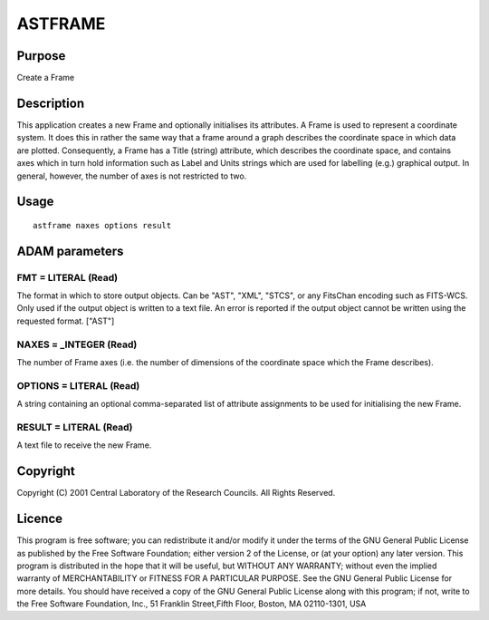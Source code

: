 

ASTFRAME
========


Purpose
~~~~~~~
Create a Frame


Description
~~~~~~~~~~~
This application creates a new Frame and optionally initialises its
attributes. A Frame is used to represent a coordinate system. It does
this in rather the same way that a frame around a graph describes the
coordinate space in which data are plotted. Consequently, a Frame has
a Title (string) attribute, which describes the coordinate space, and
contains axes which in turn hold information such as Label and Units
strings which are used for labelling (e.g.) graphical output. In
general, however, the number of axes is not restricted to two.


Usage
~~~~~


::

    
       astframe naxes options result
       



ADAM parameters
~~~~~~~~~~~~~~~



FMT = LITERAL (Read)
````````````````````
The format in which to store output objects. Can be "AST", "XML",
"STCS", or any FitsChan encoding such as FITS-WCS. Only used if the
output object is written to a text file. An error is reported if the
output object cannot be written using the requested format. ["AST"]



NAXES = _INTEGER (Read)
```````````````````````
The number of Frame axes (i.e. the number of dimensions of the
coordinate space which the Frame describes).



OPTIONS = LITERAL (Read)
````````````````````````
A string containing an optional comma-separated list of attribute
assignments to be used for initialising the new Frame.



RESULT = LITERAL (Read)
```````````````````````
A text file to receive the new Frame.



Copyright
~~~~~~~~~
Copyright (C) 2001 Central Laboratory of the Research Councils. All
Rights Reserved.


Licence
~~~~~~~
This program is free software; you can redistribute it and/or modify
it under the terms of the GNU General Public License as published by
the Free Software Foundation; either version 2 of the License, or (at
your option) any later version.
This program is distributed in the hope that it will be useful, but
WITHOUT ANY WARRANTY; without even the implied warranty of
MERCHANTABILITY or FITNESS FOR A PARTICULAR PURPOSE. See the GNU
General Public License for more details.
You should have received a copy of the GNU General Public License
along with this program; if not, write to the Free Software
Foundation, Inc., 51 Franklin Street,Fifth Floor, Boston, MA
02110-1301, USA


